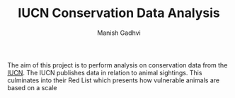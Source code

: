#+TITLE: IUCN Conservation Data Analysis
#+AUTHOR: Manish Gadhvi

The aim of this project is to perform analysis on conservation data from the [[https://www.iucnredlist.org/][IUCN]]. The IUCN publishes data in relation to animal sightings. This culminates into their Red List which presents how vulnerable animals are based on a scale

[[https://nrl.iucnredlist.org/assets/category-scale/category-scale_cr-b096635dc39417c4c50ad812d0412ed8ba20924c0878113126127a6363507aff.svg]]




